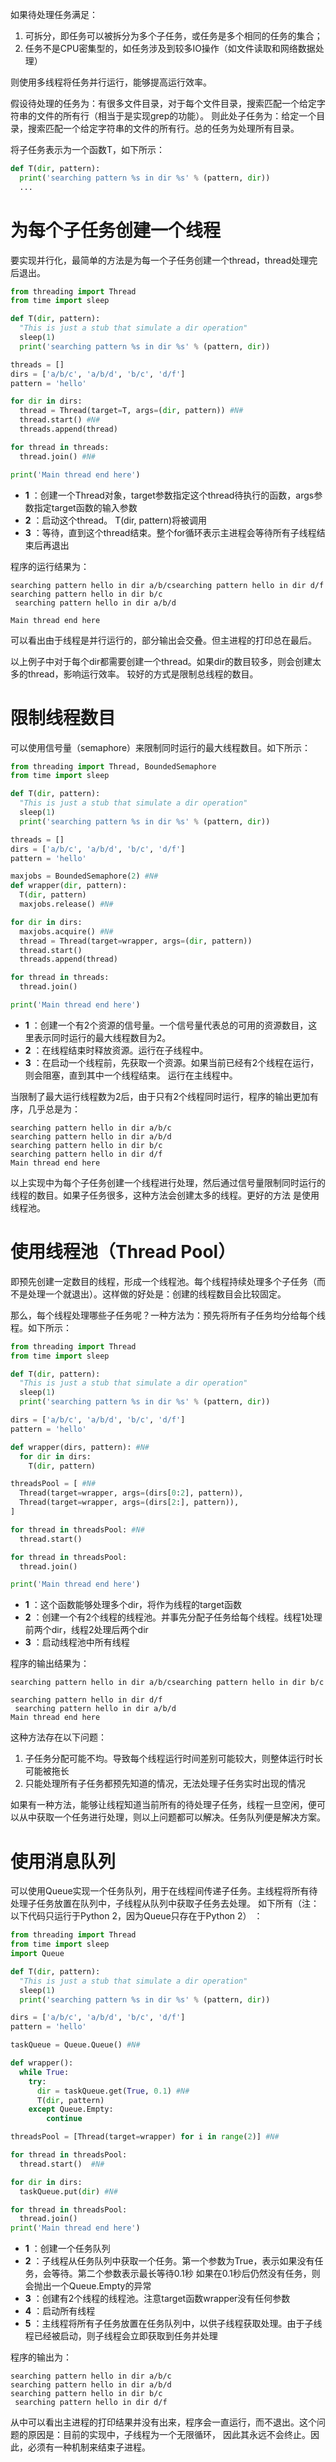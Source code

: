 #+BEGIN_COMMENT
.. title: Python：怎样用线程将任务并行化？
.. slug: python-threading-makes-tasks-parallel
.. date: 2018-05-13 19:37:29 UTC+08:00
.. tags: python
.. category: 
.. link: 
.. description: 
.. type: text
#+END_COMMENT

如果待处理任务满足：
1. 可拆分，即任务可以被拆分为多个子任务，或任务是多个相同的任务的集合；
2. 任务不是CPU密集型的，如任务涉及到较多IO操作（如文件读取和网络数据处理）


则使用多线程将任务并行运行，能够提高运行效率。

假设待处理的任务为：有很多文件目录，对于每个文件目录，搜索匹配一个给定字符串的文件的所有行（相当于是实现grep的功能）。
则此处子任务为：给定一个目录，搜索匹配一个给定字符串的文件的所有行。总的任务为处理所有目录。

将子任务表示为一个函数T，如下所示：
#+begin_src python :results output
def T(dir, pattern):
  print('searching pattern %s in dir %s' % (pattern, dir))
  ...
#+end_src

* 为每个子任务创建一个线程
要实现并行化，最简单的方法是为每一个子任务创建一个thread，thread处理完后退出。
#+begin_src python :results output
from threading import Thread
from time import sleep

def T(dir, pattern):
  "This is just a stub that simulate a dir operation"
  sleep(1)
  print('searching pattern %s in dir %s' % (pattern, dir))

threads = []
dirs = ['a/b/c', 'a/b/d', 'b/c', 'd/f']
pattern = 'hello'

for dir in dirs:
  thread = Thread(target=T, args=(dir, pattern)) #N#
  thread.start() #N#
  threads.append(thread)

for thread in threads:
  thread.join() #N#

print('Main thread end here')
#+end_src

#+RESULTS:
: searching pattern hello in dir a/b/csearching pattern hello in dir d/f
: searching pattern hello in dir b/c
:  searching pattern hello in dir a/b/d
: 
: Main thread end here

- *1* ：创建一个Thread对象，target参数指定这个thread待执行的函数，args参数指定target函数的输入参数
- *2* ：启动这个thread。 T(dir, pattern)将被调用
- *3* ：等待，直到这个thread结束。整个for循环表示主进程会等待所有子线程结束后再退出



程序的运行结果为：
#+BEGIN_SRC text
searching pattern hello in dir a/b/csearching pattern hello in dir d/f
searching pattern hello in dir b/c
 searching pattern hello in dir a/b/d

Main thread end here
#+END_SRC
可以看出由于线程是并行运行的，部分输出会交叠。但主进程的打印总在最后。



以上例子中对于每个dir都需要创建一个thread。如果dir的数目较多，则会创建太多的thread，影响运行效率。
较好的方式是限制总线程的数目。

* 限制线程数目
  可以使用信号量（semaphore）来限制同时运行的最大线程数目。如下所示：
  #+begin_src python :results output
  from threading import Thread, BoundedSemaphore
  from time import sleep

  def T(dir, pattern):
    "This is just a stub that simulate a dir operation"
    sleep(1)
    print('searching pattern %s in dir %s' % (pattern, dir))

  threads = []
  dirs = ['a/b/c', 'a/b/d', 'b/c', 'd/f']
  pattern = 'hello'

  maxjobs = BoundedSemaphore(2) #N#
  def wrapper(dir, pattern):
    T(dir, pattern)
    maxjobs.release() #N#

  for dir in dirs:
    maxjobs.acquire() #N#
    thread = Thread(target=wrapper, args=(dir, pattern))
    thread.start()
    threads.append(thread)

  for thread in threads:
    thread.join() 

  print('Main thread end here')
  #+end_src

  - *1* ：创建一个有2个资源的信号量。一个信号量代表总的可用的资源数目，这里表示同时运行的最大线程数目为2。
  - *2* ：在线程结束时释放资源。运行在子线程中。
  - *3* ：在启动一个线程前，先获取一个资源。如果当前已经有2个线程在运行，则会阻塞，直到其中一个线程结束。
    运行在主线程中。


  当限制了最大运行线程数为2后，由于只有2个线程同时运行，程序的输出更加有序，几乎总是为：
  #+BEGIN_SRC text
  searching pattern hello in dir a/b/c
  searching pattern hello in dir a/b/d
  searching pattern hello in dir b/c
  searching pattern hello in dir d/f
  Main thread end here
  #+END_SRC


  以上实现中为每个子任务创建一个线程进行处理，然后通过信号量限制同时运行的线程的数目。如果子任务很多，这种方法会创建太多的线程。更好的方法 是使用线程池。

  
* 使用线程池（Thread Pool）
  即预先创建一定数目的线程，形成一个线程池。每个线程持续处理多个子任务（而不是处理一个就退出）。这样做的好处是：创建的线程数目会比较固定。

  那么，每个线程处理哪些子任务呢？一种方法为：预先将所有子任务均分给每个线程。如下所示：
  #+begin_src python :results output
  from threading import Thread
  from time import sleep

  def T(dir, pattern):
    "This is just a stub that simulate a dir operation"
    sleep(1)
    print('searching pattern %s in dir %s' % (pattern, dir))

  dirs = ['a/b/c', 'a/b/d', 'b/c', 'd/f']
  pattern = 'hello'

  def wrapper(dirs, pattern): #N#
    for dir in dirs:
      T(dir, pattern)

  threadsPool = [ #N#
    Thread(target=wrapper, args=(dirs[0:2], pattern)),
    Thread(target=wrapper, args=(dirs[2:], pattern)),
  ]

  for thread in threadsPool: #N#
    thread.start()

  for thread in threadsPool:
    thread.join()

  print('Main thread end here')
  #+end_src
  - *1* ：这个函数能够处理多个dir，将作为线程的target函数
  - *2* ：创建一个有2个线程的线程池。并事先分配子任务给每个线程。线程1处理前两个dir，线程2处理后两个dir
  - *3* ：启动线程池中所有线程


  程序的输出结果为：
  #+BEGIN_SRC text
  searching pattern hello in dir a/b/csearching pattern hello in dir b/c

  searching pattern hello in dir d/f
   searching pattern hello in dir a/b/d
  Main thread end here
  #+END_SRC


  这种方法存在以下问题：
  1. 子任务分配可能不均。导致每个线程运行时间差别可能较大，则整体运行时长可能被拖长
  2. 只能处理所有子任务都预先知道的情况，无法处理子任务实时出现的情况
     
     
  如果有一种方法，能够让线程知道当前所有的待处理子任务，线程一旦空闲，便可以从中获取一个任务进行处理，则以上问题都可以解决。任务队列便是解决方案。

* 使用消息队列
  可以使用Queue实现一个任务队列，用于在线程间传递子任务。主线程将所有待处理子任务放置在队列中，子线程从队列中获取子任务去处理。
  如下所有（注：以下代码只运行于Python 2，因为Queue只存在于Python 2） ：

  #+begin_src python :results output
  from threading import Thread
  from time import sleep
  import Queue

  def T(dir, pattern):
    "This is just a stub that simulate a dir operation"
    sleep(1)
    print('searching pattern %s in dir %s' % (pattern, dir))

  dirs = ['a/b/c', 'a/b/d', 'b/c', 'd/f']
  pattern = 'hello'

  taskQueue = Queue.Queue() #N#

  def wrapper():
    while True:
      try:
        dir = taskQueue.get(True, 0.1) #N#
        T(dir, pattern)
      except Queue.Empty:
          continue

  threadsPool = [Thread(target=wrapper) for i in range(2)] #N#

  for thread in threadsPool: 
    thread.start()  #N#

  for dir in dirs:
    taskQueue.put(dir) #N#

  for thread in threadsPool:
    thread.join()
  print('Main thread end here')
  #+end_src
  - *1* ：创建一个任务队列
  - *2* ：子线程从任务队列中获取一个任务。第一个参数为True，表示如果没有任务，会等待。第二个参数表示最长等待0.1秒
    如果在0.1秒后仍然没有任务，则会抛出一个Queue.Empty的异常
  - *3* ：创建有2个线程的线程池。注意target函数wrapper没有任何参数
  - *4* ：启动所有线程
  - *5* ：主线程将所有子任务放置在任务队列中，以供子线程获取处理。由于子线程已经被启动，则子线程会立即获取到任务并处理


  程序的输出为：
  #+BEGIN_SRC text
  searching pattern hello in dir a/b/c
  searching pattern hello in dir a/b/d
  searching pattern hello in dir b/c
   searching pattern hello in dir d/f
  #+END_SRC

  从中可以看出主进程的打印结果并没有出来，程序会一直运行，而不退出。这个问题的原因是：目前的实现中，子线程为一个无限循环，
  因此其永远不会终止。因此，必须有一种机制来结束子进程。

  
* 终止子进程
  一种简单方法为，可以在任务队列中放置一个特殊元素，作为终止符。当子线程从任务队列中获取这个终止符后，便自行退出。如下所示，使用None作为终止符。
  #+begin_src python :results output
  from threading import Thread
  from time import sleep
  import Queue

  def T(dir, pattern):
    "This is just a stub that simulate a dir operation"
    sleep(1)
    print('searching pattern %s in dir %s' % (pattern, dir))

  dirs = ['a/b/c', 'a/b/d', 'b/c', 'd/f']
  pattern = 'hello'

  taskQueue = Queue.Queue()

  def wrapper():
    while True:
      try:
        dir = taskQueue.get(True, 0.1)
        if dir is None: #N#
          taskQueue.put(dir) #N#
          break

        T(dir, pattern)
      except Queue.Empty:
          continue

  threadsPool = [Thread(target=wrapper) for i in range(2)]

  for thread in threadsPool:
    thread.start()

  for dir in dirs:
    taskQueue.put(dir)

  taskQueue.put(None) #N#

  for thread in threadsPool:
    thread.join()
  print('Main thread end here')
  #+end_src
  - *1* ：如果任务为终止符（此处为None），则退出
  - *2* ：将这个终止符重新放回任务队列。因为只有一个终止符，如果不放回，则其它子线程获取不到，也就无法终止
  - *3* ：将终止符放在任务队列。注意必须放置在末尾，否则终止符后的任务无法得到处理


  
  修改过后，程序能够正常运行，主进程能够正常退出了。
  #+BEGIN_SRC text
  searching pattern hello in dir a/b/csearching pattern hello in dir a/b/d

  searching pattern hello in dir b/c
   searching pattern hello in dir d/f
  Main thread end here
  #+END_SRC

* 总结
  要并行化处理子任务，最简单的方法是为每个子任务创建一个线程去处理。这种方法的缺点是：如果子任务非常多，则需要创建的线程数目会非常多。
  并且同时运行的线程数目也会较多。通过使用信号量来限制同时运行的线程数目，通过线程池来避免创建过多的线程。

  与每个线程处理一个任务不同，线程池中每个线程会处理多个子任务。这带来一个问题：每个子线程如何知道要处理哪些子任务。
  一种方法是预先将所有子任务均分给每个线程，而更灵活的方法则是通过任务队列，由子线程自行决定要处理哪些任务。

  使用线程池时，线程主函数通常实现为一个无限循环，因此需要考虑如何终止线程。可以在任务队列中放置一个终止符来告诉线程没有更多任务，
  因此其可以终止。
  

  